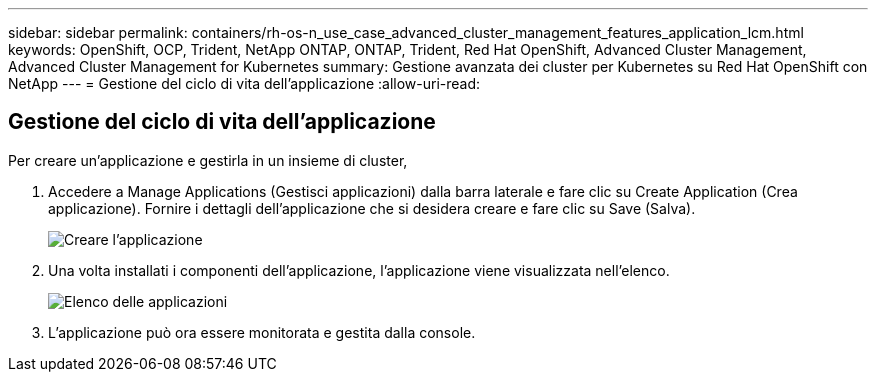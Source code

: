 ---
sidebar: sidebar 
permalink: containers/rh-os-n_use_case_advanced_cluster_management_features_application_lcm.html 
keywords: OpenShift, OCP, Trident, NetApp ONTAP, ONTAP, Trident, Red Hat OpenShift, Advanced Cluster Management, Advanced Cluster Management for Kubernetes 
summary: Gestione avanzata dei cluster per Kubernetes su Red Hat OpenShift con NetApp 
---
= Gestione del ciclo di vita dell'applicazione
:allow-uri-read: 




== Gestione del ciclo di vita dell'applicazione

[role="lead"]
Per creare un'applicazione e gestirla in un insieme di cluster,

. Accedere a Manage Applications (Gestisci applicazioni) dalla barra laterale e fare clic su Create Application (Crea applicazione). Fornire i dettagli dell'applicazione che si desidera creare e fare clic su Save (Salva).
+
image:redhat_openshift_image78.jpg["Creare l'applicazione"]

. Una volta installati i componenti dell'applicazione, l'applicazione viene visualizzata nell'elenco.
+
image:redhat_openshift_image79.jpg["Elenco delle applicazioni"]

. L'applicazione può ora essere monitorata e gestita dalla console.

